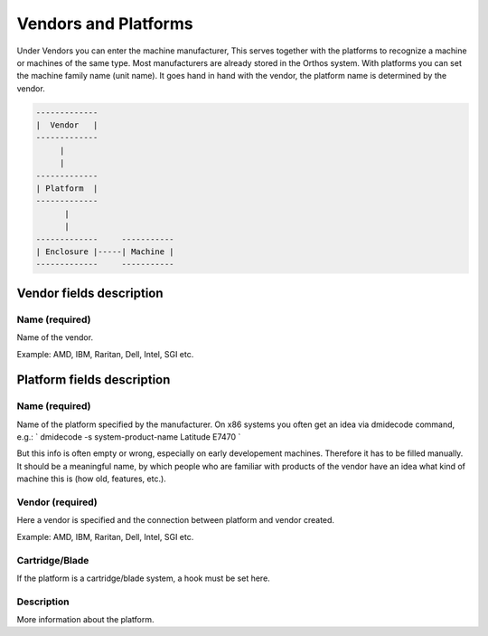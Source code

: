 *********************
Vendors and Platforms
*********************

Under Vendors you can enter the machine manufacturer, This serves together with the platforms to recognize a machine or
machines of the same type. Most manufacturers are already stored in the Orthos system. With platforms you can set the
machine family name (unit name). It goes hand in hand with the vendor, the platform name is determined by the vendor.

.. code-block::

    -------------
    |  Vendor   |
    -------------
         |
         |
    -------------
    | Platform  |
    -------------
          |
          |
    -------------     -----------
    | Enclosure |-----| Machine |
    -------------     -----------

Vendor fields description
#########################

Name (required)
===============

Name of the vendor.

Example: AMD, IBM, Raritan, Dell, Intel, SGI etc.

Platform fields description
###########################

Name (required)
===============

Name of the platform specified by the manufacturer.
On x86 systems you often get an idea via dmidecode command, e.g.:
`
dmidecode -s system-product-name
Latitude E7470
`

But this info is often empty or wrong, especially on early developement machines.
Therefore it has to be filled manually.
It should be a meaningful name, by which people who are familiar with products
of the vendor have an idea what kind of machine this is (how old, features, etc.).

Vendor (required)
=================

Here a vendor is specified and the connection between platform and vendor created.

Example: AMD, IBM, Raritan, Dell, Intel, SGI etc.

Cartridge/Blade
===============

If the platform is a cartridge/blade system, a hook must be set here.

Description
===========

More information about the platform.
